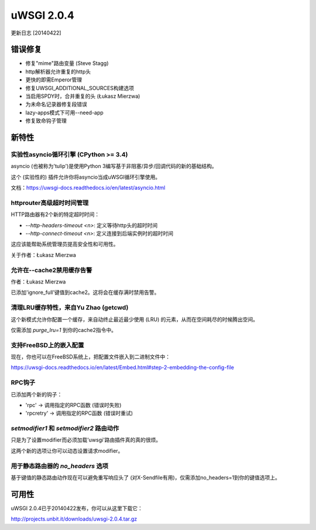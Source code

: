 uWSGI 2.0.4
===========

更新日志 [20140422]

错误修复
--------

- 修复"mime"路由变量 (Steve Stagg)
- http解析器允许重复的http头
- 更快的即需Emperor管理
- 修复UWSGI_ADDITIONAL_SOURCES构建选项
- 当启用SPDY时，合并重复的头 (Łukasz Mierzwa)
- 为未命名记录器修复段错误
- lazy-apps模式下可用--need-app
- 修复致命钩子管理


新特性
------------

实验性asyncio循环引擎 (CPython >= 3.4)
*****************************************************

asyncio (也被称为'tulip')是使用Python 3编写基于非阻塞/异步/回调代码的新的基础结构。

这个 (实验性的) 插件允许你将asyncio当成uWSGI循环引擎使用。

文档：https://uwsgi-docs.readthedocs.io/en/latest/asyncio.html

httprouter高级超时时间管理
**************************************

HTTP路由器有2个新的特定超时时间：

* `--http-headers-timeout <n>`: 定义等待http头的超时时间
* `--http-connect-timeout <n>`: 定义连接到后端实例时的超时时间

这应该能帮助系统管理员提高安全性和可用性。

关于作者：Łukasz Mierzwa

允许在--cache2禁用缓存告警
******************************************

作者：Łukasz Mierzwa

已添加'ignore_full'键值到cache2。这将会在缓存满时禁用告警。

清理LRU缓存特性，来自Yu Zhao (getcwd)
*******************************************

这个新模式允许你配置一个缓存，来自动终止最近最少使用 (LRU) 的元素，从而在空间耗尽的时候腾出空间。

仅需添加 `purge_lru=1` 到你的cache2指令中。

支持FreeBSD上的嵌入配置
**********************************

现在，你也可以在FreeBSD系统上，把配置文件嵌入到二进制文件中：

https://uwsgi-docs.readthedocs.io/en/latest/Embed.html#step-2-embedding-the-config-file

RPC钩子
********

已添加两个新的钩子：

* 'rpc' -> 调用指定的RPC函数 (错误时失败)
* 'rpcretry' -> 调用指定的RPC函数 (错误时重试)

`setmodifier1` 和 `setmodifier2` 路由动作
*************************************************

只是为了设置modifier而必须加载'uwsgi'路由插件真的真的很烦。

这两个新的选项让你可以动态设置请求modifier。

用于静态路由器的 `no_headers` 选项
*************************************

基于键值的静态路由动作现在可以避免重写响应头了 (对X-Sendfile有用)，仅需添加no_headers=1到你的键值选项上。

可用性
------------

uWSGI 2.0.4已于20140422发布，你可以从这里下载它：

http://projects.unbit.it/downloads/uwsgi-2.0.4.tar.gz


